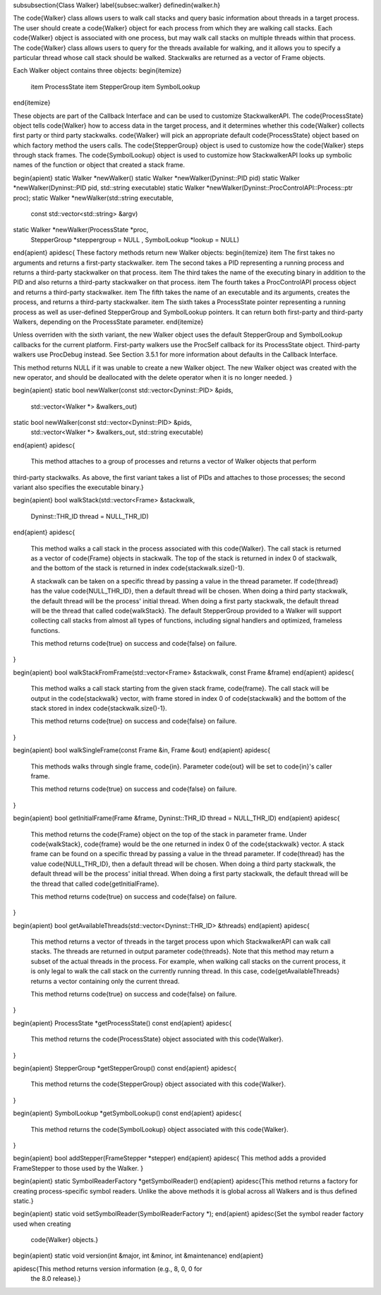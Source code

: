 \subsubsection{Class Walker}
\label{subsec:walker}
\definedin{walker.h}

The \code{Walker} class allows users to walk call stacks and query basic information
about threads in a target process. The user should create a \code{Walker} object for
each process from which they are walking call stacks. Each \code{Walker} object is
associated with one process, but may walk call stacks on multiple threads within
that process. The \code{Walker} class allows users to query for the threads available
for walking, and it allows you to specify a particular thread whose call stack
should be walked. Stackwalks are returned as a vector of Frame objects. 

Each Walker object contains three objects: 
\begin{itemize}
    \item ProcessState
    \item StepperGroup
    \item SymbolLookup
\end{itemize}

These objects are part of the Callback Interface and can be used to customize
StackwalkerAPI. The \code{ProcessState} object tells \code{Walker} how to access data in the
target process, and it determines whether this \code{Walker} collects first party or
third party stackwalks. \code{Walker} will pick an appropriate default \code{ProcessState}
object based on which factory method the users calls. The \code{StepperGroup} object is
used to customize how the \code{Walker} steps through stack frames. The
\code{SymbolLookup}
object is used to customize how StackwalkerAPI looks up symbolic names of the
function or object that created a stack frame.

\begin{apient}
static Walker *newWalker()
static Walker *newWalker(Dyninst::PID pid)
static Walker *newWalker(Dyninst::PID pid, std::string executable)
static Walker *newWalker(Dyninst::ProcControlAPI::Process::ptr proc);
static Walker *newWalker(std::string executable,
                         const std::vector<std::string> &argv)
static Walker *newWalker(ProcessState *proc,
                         StepperGroup *steppergroup = NULL ,
                         SymbolLookup *lookup = NULL)
\end{apient}
\apidesc{
These factory methods return new Walker objects:
\begin{itemize}
\item The first takes no arguments and returns a first-party stackwalker.
\item The second takes a PID representing a running process and returns a third-party stackwalker on that
process.
\item The third takes the name of the executing binary in addition to the PID and also returns a third-party
stackwalker on that process.
\item The fourth takes a ProcControlAPI process object and returns a third-party stackwalker.
\item The fifth takes the name of an executable and its arguments, creates the process, and returns a
third-party stackwalker.
\item The sixth takes a ProcessState pointer representing a running process as well as user-defined
StepperGroup and SymbolLookup pointers. It can return both first-party and third-party Walkers,
depending on the ProcessState parameter.
\end{itemize}

Unless overriden with the sixth variant, the new Walker object uses the default StepperGroup and
SymbolLookup callbacks for the current platform. First-party walkers use the ProcSelf callback
for its ProcessState object. Third-party walkers use ProcDebug instead. See Section 3.5.1 for
more information about defaults in the Callback Interface.

This method returns NULL if it was unable to create a new Walker object. The new Walker object
was created with the new operator, and should be deallocated with the delete operator when it
is no longer needed.
}
 
\begin{apient}
static bool newWalker(const std::vector<Dyninst::PID> &pids,
                      std::vector<Walker *> &walkers_out)
static bool newWalker(const std::vector<Dyninst::PID> &pids,
                      std::vector<Walker *> &walkers_out,
                      std::string executable)
\end{apient}
\apidesc{
 This method attaches to a group of processes and returns a vector of Walker objects that perform
third-party stackwalks. As above, the first variant takes a list of PIDs and attaches to those
processes; the second variant also specifies the executable binary.}

\begin{apient}
bool walkStack(std::vector<Frame> &stackwalk,	 
               Dyninst::THR_ID thread = NULL_THR_ID)
\end{apient}
\apidesc{
    This method walks a call stack in the process associated with this \code{Walker}.
    The call stack is returned as a vector of \code{Frame} objects in stackwalk. The
    top of the stack is returned in index 0 of stackwalk, and the bottom of the
    stack is returned in index \code{stackwalk.size()-1}.

    A stackwalk can be taken on a specific thread by passing a value
    in the thread parameter. If \code{thread} has the value
    \code{NULL\_THR\_ID}, then a default thread will be chosen. When
    doing a third party stackwalk, the default thread will be the
    process' initial thread. When doing a first party stackwalk, the
    default thread will be the thread that called
    \code{walkStack}. The default StepperGroup provided to a Walker
    will support collecting call stacks from almost all types of
    functions, including signal handlers and optimized, frameless
    functions.

    This method returns \code{true} on success and \code{false} on failure.
}
 
\begin{apient}
bool walkStackFromFrame(std::vector<Frame> &stackwalk, const Frame &frame)
\end{apient}
\apidesc{
    This method walks a call stack starting from the given stack frame,
    \code{frame}.
    The call stack will be output in the \code{stackwalk} vector, with frame stored in
    index 0 of \code{stackwalk} and the bottom of the stack stored in index
    \code{stackwalk.size()-1}.

    This method returns \code{true} on success and \code{false} on failure.
}
 
\begin{apient}
bool walkSingleFrame(const Frame &in, Frame &out)
\end{apient}
\apidesc{
    This methods walks through single frame, \code{in}. Parameter \code{out}
    will be set to \code{in}'s caller frame.

    This method returns \code{true} on success and \code{false} on failure.
}
 
\begin{apient}
bool getInitialFrame(Frame &frame, Dyninst::THR_ID thread = NULL_THR_ID)
\end{apient}
\apidesc{
    This method returns the \code{Frame} object on the top of the stack in parameter
    frame. Under \code{walkStack}, \code{frame} would be the one returned in index 0 of the
    \code{stackwalk} vector.  A stack frame can be found on a specific thread by
    passing a value in the thread parameter. If \code{thread} has the value
    \code{NULL\_THR\_ID}, then a default thread will be chosen. When doing a third party
    stackwalk, the default thread will be the process' initial thread. When
    doing a first party stackwalk, the default thread will be the thread that
    called \code{getInitialFrame}. 

    This method returns \code{true} on success and \code{false} on failure.
}
 
\begin{apient}
bool getAvailableThreads(std::vector<Dyninst::THR_ID> &threads)
\end{apient}
\apidesc{
    This method returns a vector of threads in the target process upon which
    StackwalkerAPI can walk call stacks. The threads are returned in output
    parameter \code{threads}. Note that this method may return a subset of the actual
    threads in the process. For example, when walking call stacks on the current
    process, it is only legal to walk the call stack on the currently running
    thread. In this case, \code{getAvailableThreads} returns a vector containing only
    the current thread.

    This method returns \code{true} on success and \code{false} on failure.
}
 
\begin{apient}
ProcessState *getProcessState() const
\end{apient}
\apidesc{
    This method returns the \code{ProcessState} object associated with this \code{Walker}.
}
 
\begin{apient}
StepperGroup *getStepperGroup() const
\end{apient}
\apidesc{
    This method returns the \code{StepperGroup} object associated with this \code{Walker}.
}
 
\begin{apient}
SymbolLookup *getSymbolLookup() const
\end{apient}
\apidesc{
    This method returns the \code{SymbolLookup} object associated with this \code{Walker}.
}

\begin{apient}
bool addStepper(FrameStepper *stepper)
\end{apient}
\apidesc{
This method adds a provided FrameStepper to those used by the Walker.
}

\begin{apient}
static SymbolReaderFactory *getSymbolReader()
\end{apient}
\apidesc{This method returns a factory for creating process-specific symbol readers. Unlike the above
methods it is global across all Walkers and is thus defined static.}

\begin{apient}
static void setSymbolReader(SymbolReaderFactory *);                       
\end{apient}
\apidesc{Set the symbol reader factory used when creating
  \code{Walker} objects.}

\begin{apient}
static void version(int &major, int &minor, int &maintenance)
\end{apient}

\apidesc{This method returns version information (e.g., 8, 0, 0 for
  the 8.0 release).}
